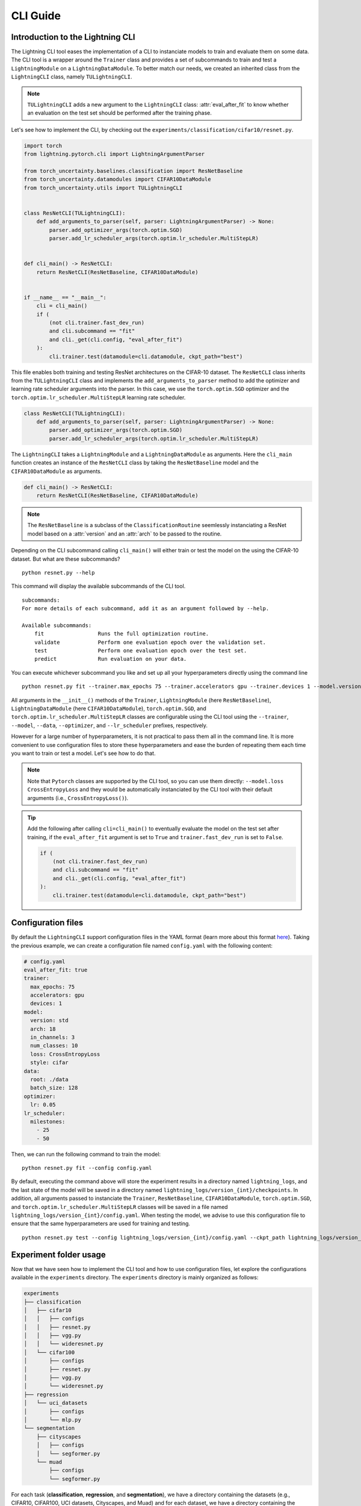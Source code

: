 CLI Guide
=========

Introduction to the Lightning CLI
---------------------------------

The Lightning CLI tool eases the implementation of a CLI to instanciate models to train and evaluate them on
some data. The CLI tool is a wrapper around the ``Trainer`` class and provides a set of subcommands to train
and test a ``LightningModule`` on a ``LightningDataModule``. To better match our needs, we created an inherited
class from the ``LightningCLI`` class, namely ``TULightningCLI``.

.. note::
    ``TULightningCLI`` adds a new argument to the ``LightningCLI`` class: :attr:`eval_after_fit` to know whether
    an evaluation on the test set should be performed after the training phase.

Let's see how to implement the CLI, by checking out the ``experiments/classification/cifar10/resnet.py``.

.. code:: python

    import torch
    from lightning.pytorch.cli import LightningArgumentParser

    from torch_uncertainty.baselines.classification import ResNetBaseline
    from torch_uncertainty.datamodules import CIFAR10DataModule
    from torch_uncertainty.utils import TULightningCLI


    class ResNetCLI(TULightningCLI):
        def add_arguments_to_parser(self, parser: LightningArgumentParser) -> None:
            parser.add_optimizer_args(torch.optim.SGD)
            parser.add_lr_scheduler_args(torch.optim.lr_scheduler.MultiStepLR)


    def cli_main() -> ResNetCLI:
        return ResNetCLI(ResNetBaseline, CIFAR10DataModule)


    if __name__ == "__main__":
        cli = cli_main()
        if (
            (not cli.trainer.fast_dev_run)
            and cli.subcommand == "fit"
            and cli._get(cli.config, "eval_after_fit")
        ):
            cli.trainer.test(datamodule=cli.datamodule, ckpt_path="best")

This file enables both training and testing ResNet architectures on the CIFAR-10 dataset.
The ``ResNetCLI`` class inherits from the ``TULightningCLI`` class and implements the
``add_arguments_to_parser`` method to add the optimizer and learning rate scheduler arguments
into the parser. In this case, we use the ``torch.optim.SGD`` optimizer and the
``torch.optim.lr_scheduler.MultiStepLR`` learning rate scheduler.

.. code:: python

    class ResNetCLI(TULightningCLI):
        def add_arguments_to_parser(self, parser: LightningArgumentParser) -> None:
            parser.add_optimizer_args(torch.optim.SGD)
            parser.add_lr_scheduler_args(torch.optim.lr_scheduler.MultiStepLR)

The ``LightningCLI`` takes a ``LightningModule`` and a ``LightningDataModule`` as arguments.
Here the ``cli_main`` function creates an instance of the ``ResNetCLI`` class by taking the ``ResNetBaseline``
model and the ``CIFAR10DataModule`` as arguments.

.. code:: python

    def cli_main() -> ResNetCLI:
        return ResNetCLI(ResNetBaseline, CIFAR10DataModule)

.. note::

    The ``ResNetBaseline`` is a subclass of the ``ClassificationRoutine`` seemlessly instanciating a
    ResNet model based on a :attr:`version` and an :attr:`arch` to be passed to the routine.

Depending on the CLI subcommand calling ``cli_main()`` will either train or test the model on the using
the CIFAR-10 dataset. But what are these subcommands?

.. parsed-literal::

    python resnet.py --help

This command will display the available subcommands of the CLI tool.

.. parsed-literal::

    subcommands:
    For more details of each subcommand, add it as an argument followed by --help.

    Available subcommands:
        fit                 Runs the full optimization routine.
        validate            Perform one evaluation epoch over the validation set.
        test                Perform one evaluation epoch over the test set.
        predict             Run evaluation on your data.

You can execute whichever subcommand you like and set up all your hyperparameters directly using the command line

.. parsed-literal::

    python resnet.py fit --trainer.max_epochs 75 --trainer.accelerators gpu --trainer.devices 1 --model.version std --model.arch 18 --model.in_channels 3 --model.num_classes 10 --model.loss CrossEntropyLoss --model.style cifar --data.root ./data --data.batch_size 128 --optimizer.lr 0.05 --lr_scheduler.milestones [25,50]

All arguments in the ``__init__()`` methods of the ``Trainer``, ``LightningModule`` (here ``ResNetBaseline``),
``LightningDataModule`` (here ``CIFAR10DataModule``), ``torch.optim.SGD``, and ``torch.optim.lr_scheduler.MultiStepLR``
classes are configurable using the CLI tool using the ``--trainer``, ``--model``, ``--data``, ``--optimizer``, and
``--lr_scheduler`` prefixes, respectively.

However for a large number of hyperparameters, it is not practical to pass them all in the command line.
It is more convenient to use configuration files to store these hyperparameters and ease the burden of
repeating them each time you want to train or test a model. Let's see how to do that.

.. note::

    Note that ``Pytorch`` classes are supported by the CLI tool, so you can use them directly: ``--model.loss CrossEntropyLoss``
    and they would be automatically instanciated by the CLI tool with their default arguments (i.e., ``CrossEntropyLoss()``).

.. tip::

    Add the following after calling ``cli=cli_main()`` to eventually evaluate the model on the test set
    after training, if the ``eval_after_fit`` argument is set to ``True`` and ``trainer.fast_dev_run``
    is set to ``False``.

    .. code:: python

        if (
            (not cli.trainer.fast_dev_run)
            and cli.subcommand == "fit"
            and cli._get(cli.config, "eval_after_fit")
        ):
            cli.trainer.test(datamodule=cli.datamodule, ckpt_path="best")

Configuration files
-------------------

By default the ``LightningCLI`` support configuration files in the YAML format (learn more about this format
`here <https://lightning.ai/docs/pytorch/stable/cli/lightning_cli_faq.html#what-is-a-yaml-config-file>`_).
Taking the previous example, we can create a configuration file named ``config.yaml`` with the following content:

.. code:: yaml

    # config.yaml
    eval_after_fit: true
    trainer:
      max_epochs: 75
      accelerators: gpu
      devices: 1
    model:
      version: std
      arch: 18
      in_channels: 3
      num_classes: 10
      loss: CrossEntropyLoss
      style: cifar
    data:
      root: ./data
      batch_size: 128
    optimizer:
      lr: 0.05
    lr_scheduler:
      milestones:
        - 25
        - 50

Then, we can run the following command to train the model:

.. parsed-literal::

    python resnet.py fit --config config.yaml

By default, executing the command above will store the experiment results in a directory named ``lightning_logs``,
and the last state of the model will be saved in a directory named ``lightning_logs/version_{int}/checkpoints``.
In addition, all arguments passed to instanciate the ``Trainer``, ``ResNetBaseline``, ``CIFAR10DataModule``,
``torch.optim.SGD``, and ``torch.optim.lr_scheduler.MultiStepLR`` classes will be saved in a file named
``lightning_logs/version_{int}/config.yaml``. When testing the model, we advise to use this configuration file
to ensure that the same hyperparameters are used for training and testing.

.. parsed-literal::

    python resnet.py test --config lightning_logs/version_{int}/config.yaml --ckpt_path lightning_logs/version_{int}/checkpoints/{filename}.ckpt

Experiment folder usage
-----------------------

Now that we have seen how to implement the CLI tool and how to use configuration files, let explore the
configurations available in the ``experiments`` directory. The ``experiments`` directory is
mainly organized as follows:

.. code:: bash

    experiments
    ├── classification
    │   ├── cifar10
    │   │   ├── configs
    │   │   ├── resnet.py
    │   │   ├── vgg.py
    │   │   └── wideresnet.py
    │   └── cifar100
    │       ├── configs
    │       ├── resnet.py
    │       ├── vgg.py
    │       └── wideresnet.py
    ├── regression
    │   └── uci_datasets
    │       ├── configs
    │       └── mlp.py
    └── segmentation
        ├── cityscapes
        │   ├── configs
        │   └── segformer.py
        └── muad
            ├── configs
            └── segformer.py

For each task (**classification**, **regression**, and **segmentation**), we have a directory containing the datasets
(e.g., CIFAR10, CIFAR100, UCI datasets, Cityscapes, and Muad) and for each dataset, we have a directory containing
the configuration files and the CLI files for different backbones.

You can directly use the CLI files with the command line or use the predefined configuration files to train and test
the models. The configuration files are stored in the ``configs``. For example, the configuration file for the classic
ResNet-18 model on the CIFAR-10 dataset is stored in the ``experiments/classification/cifar10/configs/resnet18/standard.yaml``
file. For the Packed ResNet-18 model on the CIFAR-10 dataset, the configuration file is stored in the
``experiments/classification/cifar10/configs/resnet18/packed.yaml`` file.

If you are interested in using a ResNet model but want to choose some of the hyperparameters using the command line,
you can use the configuration file and override the hyperparameters using the command line. For example, to train
a ResNet-18 model on the CIFAR-10 dataset with a batch size of :math:`256`, you can use the following command:

.. parsed-literal::

    python resnet.py fit --config configs/resnet18/standard.yaml --data.batch_size 256

To use the weights argument of the ``torch.nn.CrossEntropyLoss`` class, you can use the following command:

.. parsed-literal::

    python resnet.py fit --config configs/resnet18/standard.yaml --model.loss CrossEntropyLoss --model.loss.weight Tensor --model.loss.weight.dict_kwargs.data [1,2,3,4,5,6,7,8,9,10]


In addition, we provide a default configuration file for some backbones in the ``configs`` directory. For example,
``experiments/classification/cifar10/configs/resnet.yaml`` contains the default hyperparameters to train a ResNet model
on the CIFAR-10 dataset. Yet, some hyperparameters are purposely missing to be set by the user using the command line.

For instance, to train a Packed ResNet-34 model on the CIFAR-10 dataset with :math:`4` estimators and a :math:`\alpha` value of :math:`2`,
you can use the following command:

.. parsed-literal::

    python resnet.py fit --config configs/resnet.yaml --trainer.max_epochs 75 --model.version packed --model.arch 34 --model.num_estimators 4 --model.alpha 2 --optimizer.lr 0.05 --lr_scheduler.milestones [25,50]


.. tip::

    Explore the `Lightning CLI docs <https://lightning.ai/docs/pytorch/stable/cli/lightning_cli.html>`_ to learn more about the CLI tool,
    the available arguments, and how to use them with configuration files.
